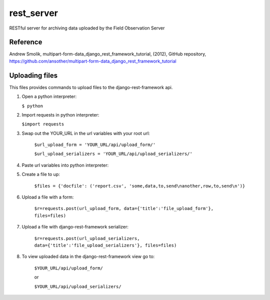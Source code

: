rest_server
======================================

RESTful server for archiving data uploaded by the Field Observation Server


Reference
--------------
Andrew Smolik, multipart-form-data_django_rest_framework_tutorial, (2012), GitHub repository, https://github.com/ansother/multipart-form-data_django_rest_framework_tutorial


Uploading files
---------------

This files provides commands to upload files to the django-rest-framework api. 

1.	Open a python interpreter:

	``$ python``

2.	Import requests in python interpreter:

	``$import requests``
	
3. Swap out the YOUR_URL in the url variables with your root url:

	``$url_upload_form = 'YOUR_URL/api/upload_form/'``

	``$url_upload_serializers = 'YOUR_URL/api/upload_serializers/'``
	
4. Paste url variables into python interpreter:

5. Create a file to up:

	``$files = {'docfile': ('report.csv', 'some,data,to,send\nanother,row,to,send\n')}``
	
6. Upload a file with a form:

	``$r=requests.post(url_upload_form, data={'title':'file_upload_form'}, files=files)``
	
7. Upload a file with django-rest-framework serializer:

	``$r=requests.post(url_upload_serializers, data={'title':'file_upload_serializers'}, files=files)``

8. To view uploaded data in the django-rest-framework view go to:

	``$YOUR_URL/api/upload_form/``
	
	or 
	
	``$YOUR_URL/api/upload_serializers/``



	

	

	



